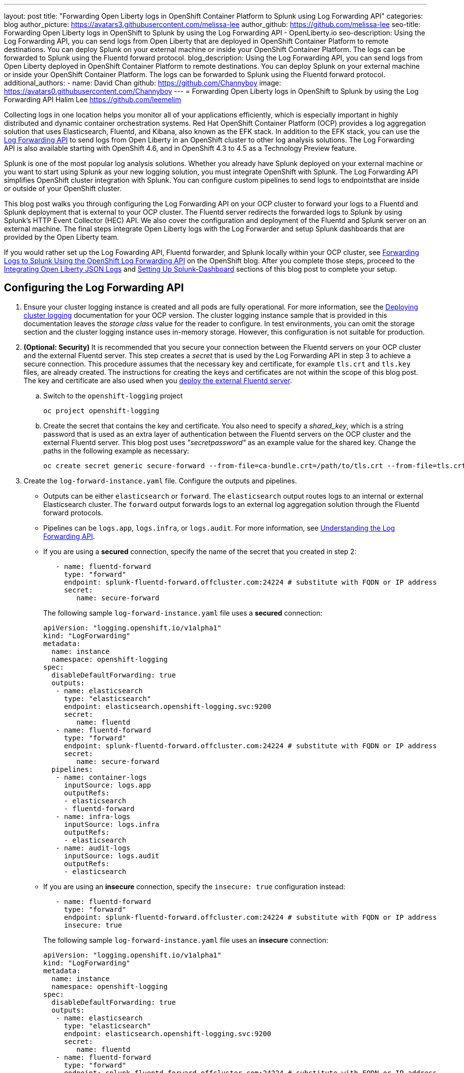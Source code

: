 ---
layout: post
title: "Forwarding Open Liberty logs in OpenShift Container Platform to Splunk using Log Forwarding API"
categories: blog
author_picture: https://avatars3.githubusercontent.com/melissa-lee
author_github: https://github.com/melissa-lee
seo-title: Forwarding Open Liberty logs in OpenShift to Splunk by using the Log Forwarding API - OpenLiberty.io
seo-description: Using the Log Forwarding API, you can send logs from Open Liberty that are deployed in OpenShift Container Platform to remote destinations. You can deploy Splunk on your external machine or inside your OpenShift Container Platform. The logs can be forwarded to Splunk using the Fluentd forward protocol.
blog_description: Using the Log Forwarding API, you can send logs from Open Liberty deployed in OpenShift Container Platform to remote destinations. You can deploy Splunk on your external machine or inside your OpenShift Container Platform. The logs can be forwarded to Splunk using the Fluentd forward protocol.
additional_authors:
- name: David Chan
  github: https://github.com/Channyboy
  image: https://avatars0.githubusercontent.com/Channyboy
---
= Forwarding Open Liberty logs in OpenShift to Splunk by using the Log Forwarding API
Halim Lee <https://github.com/leemelim>

Collecting logs in one location helps you monitor all of your applications efficiently, which is especially important in highly distributed and dynamic container orchestration systems. Red Hat OpenShift Container Platform (OCP) provides a log aggregation solution that uses Elasticsearch, Fluentd, and Kibana, also known as the EFK stack. In addition to the EFK stack, you can use the https://docs.openshift.com/container-platform/4.4/logging/config/cluster-logging-external.html?extIdCarryOver=true&sc_cid=701f2000001Css5AAC#cluster-logging-collector-log-forward_cluster-logging-external[Log Forwarding API] to send logs from Open Liberty in an OpenShift cluster to other log analysis solutions. The Log Forwarding API is also available starting with OpenShift 4.6, and in OpenShift 4.3 to 4.5 as a Technology Preview feature.

Splunk is one of the most popular log analysis solutions. Whether you already have Splunk deployed on your external machine or you want to start using Splunk as your new logging solution, you must integrate OpenShift with Splunk. The Log Forwarding API simplifies OpenShift cluster integration with Splunk. You can configure custom pipelines to send logs to endpointsthat are inside or outside of your OpenShift cluster.

This blog post walks you through configuring the Log Forwarding API on your OCP cluster to forward your logs to a Fluentd and Splunk deployment that is external to your OCP cluster. The Fluentd server redirects the forwarded logs to Splunk by using Splunk's HTTP Event Collector (HEC) API. We also cover the configuration and deployment of the Fluentd and Splunk server on an external machine. The final steps integrate Open Liberty logs with the Log Forwarder and setup Splunk dashboards that are provided by the Open Liberty team.

If you would rather set up the Log Fowarding API, Fluentd forwarder, and Splunk locally within your OCP cluster, see link:https://www.openshift.com/blog/forwarding-logs-to-splunk-using-the-openshift-log-forwarding-api[Forwarding Logs to Splunk Using the OpenShift Log Forwarding API] on the OpenShift blog. After you complete those steps, proceed to the <<integrating-open-liberty-json-logs,Integrating Open Liberty JSON Logs>> and <<setting-up-splunk-dashboard,Setting Up Splunk-Dashboard>> sections of this blog post to complete your setup.


== Configuring the Log Forwarding API

. Ensure your cluster logging instance is created and all pods are fully operational. For more information, see the link:https://docs.openshift.com/container-platform/4.6/logging/cluster-logging-deploying.html[Deploying cluster logging] documentation for your OCP version.  The cluster logging instance sample that is provided in this documentation leaves the _storage class_ value for the reader to configure. In test environments, you can omit the storage section and the cluster logging instance uses in-memory storage. However, this configuration is not suitable for production.

. [[keycert-secret]]*(Optional: Security)* It is recommended that you secure your connection between the Fluentd servers on your OCP cluster and the external Fluentd server. This step creates a _secret_ that is used by the Log Forwarding API in step 3 to achieve a secure connection. This procedure assumes that the necessary key and certificate, for example `tls.crt` and `tls.key` files, are already created. The instructions for creating the keys and certificates are not within the scope of this blog post. The key and certificate are also used when you <<keycert-fluentd, deploy the external Fluentd server>>.
+
--
.. Switch to the `openshift-logging` project
+
[source]
----
oc project openshift-logging
----
.. Create the secret that contains the key and certificate. You also need to specify a _shared_key_, which is a string password that is used as an extra layer of authentication between the Fluentd servers on the OCP cluster and the external Fluentd server. This blog post uses _"secretpassword"_ as an example value for the shared key. Change the paths in the following example as necessary:
+
[source]
----
oc create secret generic secure-forward --from-file=ca-bundle.crt=/path/to/tls.crt --from-file=tls.crt=/path/to/tls.crt --from-file=tls.key=/path/to/tls.key   --from-literal=shared_key=secretpassword
----
--

. Create the `log-forward-instance.yaml` file. Configure the outputs and pipelines.
+
--
* Outputs can be either `elasticsearch` or `forward`. The `elasticsearch` output routes logs to an internal or external Elasticsearch cluster. The `forward` output forwards logs to an external log aggregation solution through the Fluentd forward protocols.
* Pipelines can be  `logs.app`, `logs.infra`, or `logs.audit`. For more information, see link:https://docs.openshift.com/container-platform/4.6/logging/cluster-logging-external.html#cluster-logging-collector-log-forward-about_cluster-logging-external[Understanding the Log Forwarding API].
* If you are using a *secured* connection, specify the name of the secret that you created in step 2:
+
```
   - name: fluentd-forward
     type: "forward"
     endpoint: splunk-fluentd-forward.offcluster.com:24224 # substitute with FQDN or IP address
     secret:
        name: secure-forward
```
+
The following sample `log-forward-instance.yaml` file uses a *secured* connection:
+
```
apiVersion: "logging.openshift.io/v1alpha1"
kind: "LogForwarding"
metadata:
  name: instance
  namespace: openshift-logging
spec:
  disableDefaultForwarding: true
  outputs:
   - name: elasticsearch
     type: "elasticsearch"
     endpoint: elasticsearch.openshift-logging.svc:9200
     secret:
        name: fluentd
   - name: fluentd-forward
     type: "forward"
     endpoint: splunk-fluentd-forward.offcluster.com:24224 # substitute with FQDN or IP address
     secret:
        name: secure-forward
  pipelines:
   - name: container-logs
     inputSource: logs.app
     outputRefs:
     - elasticsearch
     - fluentd-forward
   - name: infra-logs
     inputSource: logs.infra
     outputRefs:
     - elasticsearch
   - name: audit-logs
     inputSource: logs.audit
     outputRefs:
     - elasticsearch
```
+
* If you are using an *insecure* connection, specify the `insecure: true` configuration instead:
+
```
   - name: fluentd-forward
     type: "forward"
     endpoint: splunk-fluentd-forward.offcluster.com:24224 # substitute with FQDN or IP address
     insecure: true
```
+
The following sample `log-forward-instance.yaml` file uses an *insecure* connection:
+
```
apiVersion: "logging.openshift.io/v1alpha1"
kind: "LogForwarding"
metadata:
  name: instance
  namespace: openshift-logging
spec:
  disableDefaultForwarding: true
  outputs:
   - name: elasticsearch
     type: "elasticsearch"
     endpoint: elasticsearch.openshift-logging.svc:9200
     secret:
        name: fluentd
   - name: fluentd-forward
     type: "forward"
     endpoint: splunk-fluentd-forward.offcluster.com:24224 # substitute with FQDN or IP address
     insecure: true
  pipelines:
   - name: container-logs
     inputSource: logs.app
     outputRefs:
     - elasticsearch
     - fluentd-forward
   - name: infra-logs
     inputSource: logs.infra
     outputRefs:
     - elasticsearch
   - name: audit-logs
     inputSource: logs.audit
     outputRefs:
     - elasticsearch
```

* These sample configuration files define two outputs: `elasticsearch`, which routes to an internal Elasticsearch instance and `forward`, which routes to an instance of Fluentd. Each log type is defined under pipelines with its configured output references. For the `forward` output, substitute the `splunk-fluentd-forward.offcluster.com` value with the fully qualified domain name (FQDN) or the IP address of your external machine, as shown in the following example:
+

```
   - name: fluentd-forward
     type: "forward"
     endpoint: 1.23.456.789:24224
     secret:
        name: secure-forward
```
--
. Create the instance inside your OpenShift cluster:
+
[source]
----
[root@ocp ~]# oc create -f log-forward-instance.yaml
----
+

. **(OpenShift 4.3 to 4.5)** Annotate the ClusterLogging instance to enable the Log Forwarding API.
+
[source]
----
[root@ocp ~]# oc annotate clusterlogging -n openshift-logging instance clusterlogging.openshift.io/logforwardingtechpreview=enabled
----
+


. To check whether the logs are forwarded to the specified outputs, run the following command:
+
[source]
----
[root@ocp ~]# oc -n openshift-logging get cm fluentd -o json | jq -r '.data."fluent.conf"' > fluentd-with-logfowarding.conf
----
+
This command gets ConfigMap configuration for Fluentd inside OpenShift. Check whether the outputs are defined inside the configuration file.

* For example:
+
```
...
<label @CONTAINER_LOGS>
  <match **>
    @type copy

    <store>
      @type relabel
      @label @ELASTICSEARCH
    </store>
    <store>
      @type relabel
      @label @FLUENTD_FORWARD
    </store>
  </match>
</label>
...
```
+


== Configuring Splunk and Fluentd

When you specify the`forward` output in your `log-forward-instance.yaml` file, you can forward OCP logs to Splunk by using the Fluentd forward protocol. You can set up Splunk inside your OpenShift Cluster or on your external machine.

=== Setting up Splunk and Fluentd on your external machine

The following instructions explain how to  manually set up Splunk and Fluentd on your external machine. If you already have Splunk deployed on your external machine, this option helps you set up the connection between your OpenShift cluster and Splunk. To receive logs from Fluentd inside your OpenShift cluster, you must deploy both Splunk and an instance of Fluentd on your machine. For the  purposes of this setup demo, Docker compose is used for installation and the external deployment of Fluentd and Splunk.


. Create the following directories to hold the necessary files:
+
[source]
----
/path/to/fluentdSplunkDir
/path/to/fluentdSplunkDir/fluentd
/path/to/fluentdSPlunkDir/fluentd/conf
/path/to/fluentdSPlunkDir/fluentd/secret
----

. Create a `Dockerfile` file under the `/path/to/fluentdSplunkDir/fluentd` directory to install essential packages while building the Fluentd docker image. You need to install the *build-essential* package to install all dependencies and the *fluent-plugin-splunk-enterprise* package to forward the logs to Splunk.
* Sample `Dockerfile`:
+
```
# fluentd/Dockerfile
FROM fluent/fluentd:v1.10-debian
user 0
RUN apt-get update -y
RUN apt-get install build-essential -y
RUN fluent-gem install fluent-plugin-splunk-enterprise -v 0.10.0
```
+

. [[keycert-fluentd]]*(Optional: Security)* If you are configuring a secure connection between your external Fluentd server and the Fluentd servers from your OCP cluster, move the  <<keycert-secret,`tls.key` and `tls.crt` files that you created earlier>> to the `/path/to/fluentdSplunkDir/secret` directory.

. Create the `docker-compose.yaml` file under the `/path/to/fluentdSplunkDir` directory for Fluentd and Splunk deployment on your external machine.
+
--
* Sample `docker-compose.yaml`:
```
version: '3'

services:
  splunk:
    hostname: splunk
    image: splunk/splunk:latest
    environment:
      SPLUNK_START_ARGS: --accept-license
      SPLUNK_ENABLE_LISTEN: 8088
      SPLUNK_PASSWORD: changeme
    ports:
      - "8000:8000"
      - "8088:8088"

  fluentd:
    build: ./fluentd
    volumes:
      - ./fluentd/conf:/fluentd/etc
      - ./fluentd/secret:/fluentd/secret # remove if not using a secured connection
    links:
      - "splunk"
    ports:
      - "24224:24224"
      - "24224:24224/udp"
```
Configure the ports for Splunk and Fluentd. You can also define a splunk password under *splunk: environment*.

If you are configuring an *insecure* connection between Fluentd servers in your OCP cluster, you can remove the following line from the sample:
```
      - ./fluentd/secret:/fluentd/secret
```
--

. Create `fluent.conf` file in the `/path/to/fluentdSplunkDir/fluentd/conf/` directory to configure Fluentd.
+
--
The following `fluent.conf` file uses a *secured* connection between OCP Fluentd servers:
```
<source>
  @type forward
  port 24224
  <transport tls>
    cert_path /fluentd/secret/tls.crt
    private_key_path /fluentd/secret/tls.key
  </transport>
  <security>
    self_hostname fluentd
    shared_key secretpassword
  </security>
</source>

<match kubernetes.**>
  @type splunk_hec
  host splunk
  port 8088
  token 00000000-0000-0000-0000-000000000000 # substitute with token

  default_source openshift

  use_ssl true
  ssl_verify false  # skips SSL certificate verification
  #ca_file /path/to/ca.pem

  flush_interval 5s
</match>

```

* The *source* directive determines the input sources. It uses the *forward* type to accept TCP packets from your OCP instance.
** *port* indicates what port the Fluentd server is listening for data
** The *transport* section with the *tls*  parameter enables a secure tls connection between this Fluentd server and fluentd servers in the OCP cluster.
*** The  *cert_path* and *private_key_path* parameters are the keys and certificates that are mounted into the Fluentd docker image.
** The *security* section is used for additional authentication
*** The *self_hostname* parameter is a required key that indicates the name of the host. This sample uses _fluentd_.
*** The *shared_key* parameter connects the Fluentd servers by using password authentication. This esxample uses uses _secretpassword_ as the password.

If you choose to use an *insecure* connection between the Fluentd servers in the OCP cluster and this Fluentd server, you can use the following source configuration instead:
```
<source>
  @type forward
  port 24224
</source>
```

* The *match* directive determines the output destinations. It looks for events with matching tags and uses *splunk_hec* to send the events to Splunk by using HTTP Event Collector.
** The Splunk *host* value is required. We are using  _"splunk"_ for the host, as defined in the `docker-compose.yml`.
** The Splunk *port* value is required. We are using port `8088`, as defined in the `docker-compose.yml`.
** Replace [[fluent-conf]]*token* with the Splunk generated token. This token is obtained later in <<splunk-token,step 7>>.
** The *default_source* parameter sets the value as source metadata.
** Set the *use_ssl* parameter to true to use SSL when you connect to Splunk. By default, the Splunk deployment enables SSL for incoming HEC connections.
** The *ssl_verify* parameter is set to false to avoid SSL certificate verification. Since both the Fluentd and Splunk images are deployed on the same machine, this blog post uses an insecure connection. To secure your connection with Splunk, configure a certificate for your splunk deployment, load it into your Fluentd image, and point to it with the *ca_file* option. These steps are beyond the scope of this blog post.

See the link:https://docs.fluentd.org/input/forward[Fluentd documentation for the _forward_ input plugin] for more configuration options.

The Fluentd image that is used in this blog post has Fluent's Splunk HEC output plugin installed. See the link:https://github.com/fluent/fluent-plugin-splunk/blob/2247356927cab421af1ddb7d22bd8046726c8d62/README.hec.md[Splunk HTTP Event Collector Output Plugin documentation] for more configuration options.
--

. First, deploy Splunk by running the following command:
+
[source]
----
[root@ocp ~]# docker-compose up splunk
----
+


. [[splunk-token]]Create the Splunk HTTP Event Collector data input token. Visit Splunk at `http://localhost:8000` and log in with `admin` and the password that is specified in your `docker-compose.yaml` file. Go to *Settings* > *Data Inputs* > *HTTP Event Collector* > *New Token*. Set `Name` as "openshift". In Input Settings, set `Source Type` as "Automatic" and `App Context` as "Search & Reporting (search)". Under `Index`, click `Create a new index` and set `Index Name` as "openshift".
+
image::/img/blog/splunk-index.png[Splunk Index,width=70%,align="center"]
+
Select the "openshift" index in the  Available item(s) box.
+
image::/img/blog/splunk-openshift-index.png[Splunk Openshift Index,width=70%,align="center"]
+
Leave the other fields unchanged and click *Create a new index*. Copy the generated token value to use in the <<fluent-conf, fluent.conf file>>

. Deploy Fluentd by running the following command:
+
[source]
----
[root@ocp ~]# docker-compose up fluentd
----
+


== Integrating Open Liberty JSON Logs

Since Open Liberty application pods output logs in JSON format, it is recommended to set Fluentd to parse the JSON fields from the message body. To enable JSON parsing, change the cluster logging instance's *managementState* field from *"Managed"* to *"Unmanaged"*:

```
[root@ocp ~]# oc edit ClusterLogging instance

apiVersion: "logging.openshift.io/v1"
kind: "ClusterLogging"
metadata:
  name: "instance"

....

spec:
  managementState: "Unmanaged"
```
After you set this value to *"Unmanaged"*, any further changes to the _ClusterLogging_ or _LogForwarding_ instances are not automatically detected. To automatically detect changes, you must change the *managementState* field back to *"Managed"*.

Next, set the *MERGE_JSON_LOG* environment variable to *true*.

[source]
----
[root@ocp ~]# oc set env ds/fluentd MERGE_JSON_LOG=true
----

== Viewing Logs and Setting up the Splunk Dashboard

. Go to Search & Reporting. Search for `index="openshift"` to view logs from OpenShift Container Platform.

. Download the link:https://github.com/WASdev/sample.dashboards/tree/2ef92498e507657e1e718659184f46ff4826d2ce/Liberty/OCP/Splunk%208[Sample dashboard for Liberty inside OpenShift Container Platform using Splunk 8].

. Under the Search & Reporting view, go to the _Dashboards_ tab, click `Create New Dashboard`, and give it a name, for example, `Liberty Problems Dashboard`.

. Import the downloaded sample dashboards by using the *Source* option. Using this dashboard, you can visualize message, trace, and first failure data capture (FFDC) logging data that is collected from JSON logging in Open Liberty.

image::/img/blog/splunk-dashboard.png[Splunk-Dashboard,width=70%,align="center"]

== Troubleshooting

If you find that there are no logs present on Splunk when you are done configuring, there are a few approaches to diagnose the issue.

*Connection between Fluentd and Splunk*

* Ensure that the Splunk HEC token is correct
* Check the container logs from the Fluentd instance and the Splunk instance for warnings or errors

*Connection between the OCP cluster and the Fluentd instance*

* Ensure that the IP/FQDN of the machine that is hosting Fluentd and Splunk is accessible from the OCP cluster.
* (Security) Ensure that you are using the correct key and certificates for both the OCP _secret_ and the Fluentd instance.
* (Security) Ensure that you are using the correct `shared_key` value for both the OCP _secret_ and the Fluentd instance.
* Check the logs for the Fluentd pods that are running under the `openshift-logging` namespace for warnings or errors.


== Conclusion
Application logging is a fundamental part of application management. It helps you easily retrieve and analyze problems on your servers. With the Log Forwarding API, you can use existing external enterprise log collection solutions for OpenShift logs. We have now seen how Splunk can help you to aggregate and analyze log events from Open Liberty servers that are running on OpenShift Container Platform.
